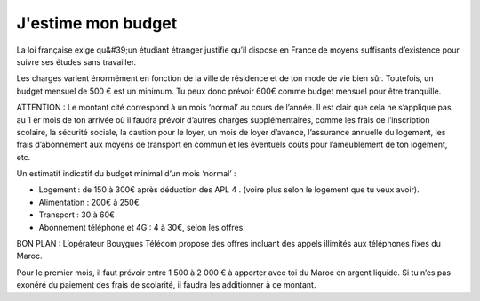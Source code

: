 ===================
J'estime mon budget
===================

La loi française exige qu&#39;un étudiant étranger justifie qu’il dispose en France de moyens suffisants d’existence pour suivre ses études sans travailler.

Les charges varient énormément en fonction de la ville de résidence et de ton mode de vie bien sûr. Toutefois, un budget mensuel de 500 € est un minimum. Tu peux donc prévoir 600€ comme budget mensuel pour être tranquille.

ATTENTION : Le montant cité correspond à un mois ‘normal’ au cours de l’année. Il est clair que cela ne s’applique pas au 1 er mois de ton arrivée où il faudra prévoir d’autres charges supplémentaires, comme les frais de l’inscription scolaire, la sécurité sociale, la caution pour le loyer, un mois de loyer d’avance, l’assurance annuelle du logement, les frais d’abonnement aux moyens de transport en commun et les éventuels coûts pour l’ameublement de ton logement, etc.

Un estimatif indicatif du budget minimal d’un mois ‘normal’ :

- Logement : de 150 à 300€ après déduction des APL 4 . (voire plus selon le logement que tu veux avoir).
- Alimentation : 200€ à 250€
- Transport : 30 à 60€
- Abonnement téléphone et 4G : 4 à 30€, selon les offres.


BON PLAN :
L’opérateur Bouygues Télécom propose des offres incluant des appels illimités aux téléphones fixes du Maroc.

Pour le premier mois, il faut prévoir entre 1 500 à 2 000 € à apporter avec toi du Maroc en argent liquide. Si tu n’es pas exonéré du paiement des frais de scolarité, il faudra les additionner à ce montant.